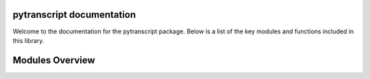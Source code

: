 pytranscript documentation
==========================

Welcome to the documentation for the pytranscript package. Below is a list of the key modules and functions included in this library.

Modules Overview
================

.. autosummary::
   :toctree: _autosummary
   :recursive:

   pytranscript.make_traces
   pytranscript.read_gtf
   pytranscript.set_axis
   pytranscript.shorten_gaps
   pytranscript.to_intron
